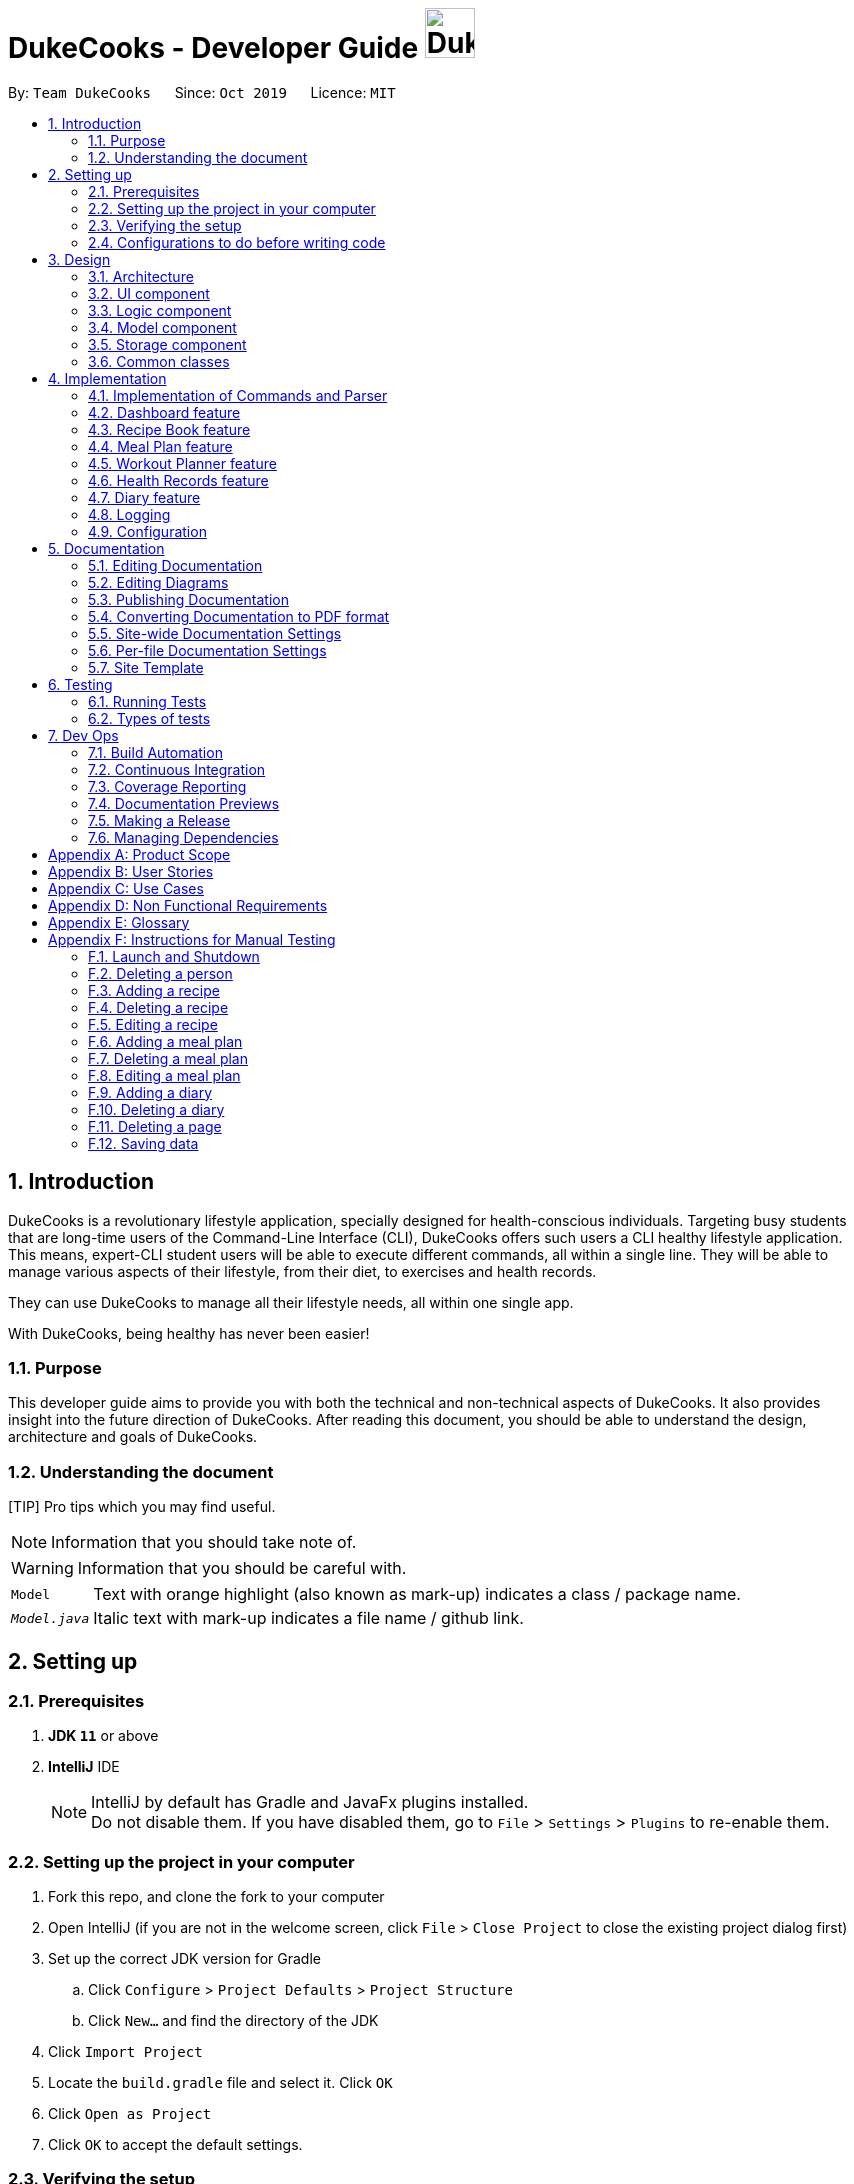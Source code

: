 = DukeCooks - Developer Guide image:DukeCooks_Logo.png[align="center", width="50"]
:site-section: DeveloperGuide
:toc:
:toc-title:
:toc-placement: preamble
:sectnums:
:imagesDir: images
:stylesDir: stylesheets
:stylesheet: asciidoctor.css
:xrefstyle: full
ifdef::env-github[]
:tip-caption: :bulb:
:note-caption: :information_source:
:warning-caption: :warning:
endif::[]
:repoURL: https://github.com/AY1920S1-CS2103T-T10-2/main/tree/master

By: `Team DukeCooks`      Since: `Oct 2019`      Licence: `MIT`

== Introduction

DukeCooks is a revolutionary lifestyle application, specially designed for health-conscious individuals. Targeting busy
students that are long-time users of the Command-Line Interface (CLI), DukeCooks offers such users a CLI healthy
lifestyle application. This means, expert-CLI student users will be able to execute different commands, all within a single line.
They will be able to manage various aspects of their lifestyle, from their diet, to exercises and health records.

They can use DukeCooks to manage all their lifestyle needs, all within one single app.

With DukeCooks, being healthy has never been easier!

=== Purpose

This developer guide aims to provide you with both the technical and non-technical aspects of DukeCooks. It also provides
insight into the future direction of DukeCooks. After reading this document, you should be able to understand the design,
architecture and goals of DukeCooks.

=== Understanding the document

[TIP] Pro tips which you may find useful.

NOTE: Information that you should take note of.

WARNING: Information that you should be careful with.

[horizontal]

`Model`:: Text with orange highlight (also known as mark-up) indicates a class / package name.

`__Model.java__`:: Italic text with mark-up indicates a file name / github link.

== Setting up

=== Prerequisites

. *JDK `11`* or above
. *IntelliJ* IDE
+
[NOTE]
IntelliJ by default has Gradle and JavaFx plugins installed. +
Do not disable them. If you have disabled them, go to `File` > `Settings` > `Plugins` to re-enable them.

=== Setting up the project in your computer

. Fork this repo, and clone the fork to your computer
. Open IntelliJ (if you are not in the welcome screen, click `File` > `Close Project` to close the existing project dialog first)
. Set up the correct JDK version for Gradle
.. Click `Configure` > `Project Defaults` > `Project Structure`
.. Click `New...` and find the directory of the JDK
. Click `Import Project`
. Locate the `build.gradle` file and select it. Click `OK`
. Click `Open as Project`
. Click `OK` to accept the default settings.

=== Verifying the setup

. Run the `dukecooks.Main` and try a few commands
. <<Testing#,Run the tests>> to ensure they all pass.

=== Configurations to do before writing code

==== Configuring the coding style

This project follows https://github.com/oss-generic/process/blob/master/docs/CodingStandards.adoc[oss-generic coding standards]. IntelliJ's default style is mostly compliant with ours but it uses a different import order from ours. To rectify,

. Go to `File` > `Settings...` (Windows/Linux), or `IntelliJ IDEA` > `Preferences...` (macOS)
. Select `Editor` > `Code Style` > `Java`
. Click on the `Imports` tab to set the order

* For `Class count to use import with '\*'` and `Names count to use static import with '*'`: Set to `999` to prevent IntelliJ from contracting the import statements
* For `Import Layout`: The order is `import static all other imports`, `import java.\*`, `import javax.*`, `import org.\*`, `import com.*`, `import all other imports`. Add a `<blank line>` between each `import`

Optionally, you can follow the <<UsingCheckstyle#, UsingCheckstyle.adoc>> document to configure Intellij to check style-compliance as you write code.

==== Updating documentation to match your fork

After forking the repo, the documentation will still have the DukeCooks branding and refer to the `AY1920S1-CS2103T-T10-2/main` repo.

If you plan to develop this fork as a separate product (i.e. instead of contributing to `AY1920S1-CS2103T-T10-2/main`), you should do the following:

. Configure the <<Documentation#Docs-SiteWideDocSettings, site-wide documentation settings>> in link:{repoURL}/build.gradle[`build.gradle`], such as the `site-name`, to suit your own project.

. Replace the URL in the attribute `repoURL` in link:{repoURL}/docs/DeveloperGuide.adoc[`DeveloperGuide.adoc`] and link:{repoURL}/docs/UserGuide.adoc[`UserGuide.adoc`] with the URL of your fork.

==== Setting up CI

Set up Travis to perform Continuous Integration (CI) for your fork. See <<UsingTravis#, UsingTravis.adoc>> to learn how to set it up.

After setting up Travis, you can optionally set up coverage reporting for your team fork (see <<UsingCoveralls#, UsingCoveralls.adoc>>).

[NOTE]
Coverage reporting could be useful for a team repository that hosts the final version but it is not that useful for your personal fork.

Optionally, you can set up AppVeyor as a second CI (see <<UsingAppVeyor#, UsingAppVeyor.adoc>>).

[NOTE]
Having both Travis and AppVeyor ensures your App works on both Unix-based platforms and Windows-based platforms (Travis is Unix-based while AppVeyor is Windows-based)

==== Getting started with coding

When you are ready to start coding, we recommend that you get some sense of the overall design by reading about <<DeveloperGuide#Design-Architecture, DukeCooks's architecture>>.

== Design

[[Design-Architecture]]
=== Architecture

.Architecture Diagram
image::ArchitectureDiagram.png[]

The *_Architecture Diagram_* given above explains the high-level design of the App. Given below is a quick overview of each component.

[TIP]
The `.puml` files used to create diagrams in this document can be found in the link:{repoURL}/docs/diagrams/[diagrams] folder.
Refer to the <<UsingPlantUml#, Using PlantUML guide>> to learn how to create and edit diagrams.

`Main` has two classes called link:{repoURL}/src/main/java/dukecooks/Main.java[`_Main_`] and link:{repoURL}/src/main/java/dukecooks/MainApp.java[`_MainApp_`]. It is responsible for,

* At app launch: Initializes the components in the correct sequence, and connects them up with each other.
* At shut down: Shuts down the components and invokes cleanup method where necessary.

<<Design-Commons,*`Commons`*>> represents a collection of classes used by multiple other components.
The following class plays an important role at the architecture level:

* `LogsCenter` : Used by many classes to write log messages to the App's log file.

The rest of the App consists of four components.

* <<Design-Ui,*`UI`*>>: The UI of the App.
* <<Design-Logic,*`Logic`*>>: The command executor.
* <<Design-Model,*`Model`*>>: Holds the data of the App in-memory.
* <<Design-Storage,*`Storage`*>>: Reads data from, and writes data to, the hard disk.

Each of the four components

* Defines its _API_ in an `interface` with the same name as the Component.
* Exposes its functionality using a `{Component Name} Manager` class.

For example, the `Logic` component (see the class diagram given below) defines it's API in the `Logic.java` interface and exposes its functionality using the `LogicManager.java` class.

.Class Diagram of the Logic Component
image::LogicClassDiagram.png[]

[discrete]
==== Interaction of architecture components

The _Sequence Diagram_ below shows how the components interact with each other for the scenario where the user issues the command `delete recipe 1`.

.Component interactions for `delete recipe 1` command
image::ArchitectureSequenceDiagram.png[]

The sections below give more details of each component.

[[Design-Ui]]
=== UI component

.Structure of the UI Component
image::UiClassDiagram.png[]

*API* : link:{repoURL}/src/main/java/dukecooks/ui/Ui.java[`_Ui.java_`]

The UI consists of a `MainWindow` that is made up of parts e.g.`CommandBox`, `ResultDisplay`, `XYZListPanel`, `StatusBarFooter` etc. All these, including the `MainWindow`, inherit from the abstract `UiPart` class.

[NOTE]
====
XYZListPanel refers to the 6 different individual components in our application.
The 6 different components are:

* Dashboard
* Recipe Book
* Meal Plan
* Exercise
* Health
* Diary
====

The `UI` component uses JavaFx UI framework. The layout of these UI parts are defined in matching `.fxml` files that are in the `src/main/resources/view` folder. For example, the layout of the link:{repoURL}/src/main/java/dukecooks/ui/MainWindow.java[`_MainWindow_`] is specified in link:{repoURL}/src/main/resources/view/MainWindow.fxml[`_MainWindow.fxml_`]

The `UI` component,

* Executes user commands using the `Logic` component.
* Listens for changes to `Model` data so that the UI can be updated with the modified data.

[[Design-Logic]]
=== Logic component

[[fig-LogicClassDiagram]]
Structure of the Logic Component

image::LogicClassDiagram.png[]

*API* :
link:{repoURL}/src/main/java/dukecooks/logic/Logic.java[`_Logic.java_`]

.  `Logic` uses the `DukeCooksParser` class to parse the user command.
.  This results in a `Command` object which is executed by the `LogicManager`.
.  The command execution can affect the `Model` (e.g. adding a recipe).
.  The result of the command execution is encapsulated as a `CommandResult` object which is passed back to the `Ui`.
.  In addition, the `CommandResult` object can also instruct the `Ui` to perform certain actions, such as displaying help to the user.

Given below is the Sequence Diagram for simplified interactions within the `Logic` component for the `execute("delete recipe 1")` API call.

.Simplified Interactions Inside the Logic Component for the `delete recipe 1` Command
image::DeleteSequenceDiagram.png[]

NOTE: The lifeline for `DeleteCommandParser` should end at the destroy marker (X) but due to a limitation of PlantUML, the lifeline reaches the end of diagram.

[[Design-Model]]
=== Model component

.Structure of the Model Component
image::ModelClassDiagram.png[]

*API* : link:{repoURL}/src/main/java/dukecooks/model/Model.java[`_Model.java_`]

The `Model`,

* stores a `UserPref` object that represents the user's preferences.
* stores the Duke Cooks data.
* exposes an unmodifiable `ObservableList<XYZ>` that can be 'observed' e.g. the UI can be bound to this list so that the UI automatically updates when the data in the list change.
* does not depend on any of the other three components.
* BlackBox refers to the model diagram of the individual components of DukeCooks as shown below

.Structure of Workout Model
image::WorkoutPlannerModelClassDiagram.png[]

[NOTE]
====
XYZ refers to the 5 different individual components in our application.
The 5 different components are:

* Dashboard
* Recipe Book
* Exercise
* Health
* Diary
====

[[Design-Storage]]
=== Storage component

.Structure of the Storage Component
image::StorageClassDiagram.png[]

*API* : link:{repoURL}/src/main/java/dukecooks/storage/Storage.java[`_Storage.java_`]

The `Storage` component,

* can save `UserPref` objects in json format and read it back.
* can save the DukeCooks data in json format and read it back.

[[Design-Commons]]
=== Common classes

Classes used by multiple components are in the `dukecooks.commons` package.

== Implementation

This section describes some noteworthy details on how certain features are implemented.

=== Implementation of Commands and Parser
All command variants (i.e `AddRecipeCommand`, `AddExerciseCommand`) extends from `AddCommand`,
instead of the abstract `Command` class.
This applies to other type of commands as well, such as `DeleteCommand` and `EditCommand`.

The diagram below shows a simplified class diagram for Commands and Parser.

.Structure of Commands and Parser
image::CommandImplementation.png[]

==== Design Considerations
[cols="20%,40%,40%""]
[width="100%"]
|===
|Aspect |Option 1 (Chosen)|Option 2

|Implementing commands and parser
|Command variants (i.e `AddRecipeCommand`, `AddExerciseCommand`) extend from `AddCommand`.

*Pros* +
Easier scalability as subsequent variants of `AddCommand` can simply extend from it.

*Cons* +
Complex implementation and increases the amount of code within repository as for each command variant added, a
corresponding variant parser needs to be added.

*Our Choice* +
This choice was chosen for DukeCooks which comprises of different components with the same variants of commands (i.e Add, Edit, Delete etc.)
This reduces the amount of switch cases within `DukeCooksParser` and makes testing more manageable.

|Command variants extend from `Command` class

*Pros* +
Relatively easier to implement.

*Cons* +
Greatly increase number of switch cases within `DukeCooksParser` and this could increase the difficulty of debugging as it becomes
harder to locate bugs. Furthermore, this implementation exposes all underlying command variants to `DukeCooksParser`.
|===

// tag::dashboard[]
=== Dashboard feature

In DukeCooks, a `Dashboard` object represents an event a user needs to attend to, a task. A `Dashboard` is made up of
a `DashboardName`, `TaskDate` and `TaskStatus`. Below is a class diagram (Figure 10) that illustrates how `Dashboard` interacts with other classes.

.Dashboard Class Diagram
[caption="Figure 10: "]
image::DashboardClassDiagram.png[width="500"]

==== Implementation
The functions add/delete/edit/find/list/done task, are found under the Dashboard. +
The Dashboard in `DukeCooks` serves as a homepage which displays a list of tasks set out
by the user. The tasks are sorted accordingly by earliest date; using a custom sorting algorithm.
Here, a task is represented by a Dashboard object.

The operations are as followed:

* `DukeCooks#add_task()` -- Adds and saves the task into `DukeCooks`.
* `DukeCooks#delete_task()` -- Removes the specified task from `DukeCooks`.
* `DukeCooks#edit_task()` -- Edits the specified with a new task name and/or date.
* `DukeCooks#done()` -- Marks a task as complete.
* `DukeCooks#find_task()` -- Finds a list of task with a given keyword.
* `DukeCooks#list_taskincomlete()` -- Lists all the incomplete tasks.
* `DukeCooks#list_taskcomlete()` -- Lists all the completed tasks.
* `DukeCooks#dashboard()` -- Directs user to the dashboard window.

These operations are exposed in the Model interface as `Model#addDashboard()`,
`Model#deleteDashboard()`, `Model#setDashboard()`, `Model#hasDashboard()` , `Model#doneDashboard` and
`Model#getDashboardRecords()`.

Given below is an example usage scenario and how the add/delete/edit/find/done/dashboard
mechanism behaves at each step.

Step 1. The user is currently at a another part of DukeCooks and wants to go to the Dashboard. The
user executes the `dashboard` command. The `dashboard` command calls `Model#getDashboardRecords()`,
which returns the `ReadOnlyDashboard` that returns the `UniqueDashboardList`, iterating over all the task and displaying it on the
homepage.

Step 2. The user executes `add task tn/bake a cake td/12/12/2019` command to add a new
task into DukeCooks. The `add` command calls `Model#addDashboard()`, causing the task to
be added into `UniqueDashboardList`. In `UniqueDashboardList`, it calls
`UniqueDashboardList#add()` which will call `UniqueDashboardList#sortDashboard()`. At this
stage, the list of task is sorted by date. After which, the `add` command also calls
`Model#saveDashboard()` to be saved the `dashboard` into the `UniqueDashboardList`.

Step 3. The user executes `delete task 3` command to delete the 3rd task in the
dashboard. The `delete` command calls `Model#deleteDashboard()` causing the specified task
to be removed from `UniqueDashboardList`. In `UniqueDashboardList`, it calls
`UniqueDashboardList#remove()` which will call `UniqueDashboardList#sortDashboard()`. At this
stage, the list of task is sorted by date. Also, it calls `Model#saveDashboard()`,
after the `delete task 3` command executes
to be saved in the `UniqueDashboardList`.

Step 4. The user executes `edit task...` command to edit a field in a task. The `edit`
command calls `Model#setDashboard()` causing the edited task to be updated in
`UniqueDashboardList`. In `UniqueDashboardList`, it calls `UniqueDashboardList#setDashboard()`
which will call `UniqueDashboardList#sortDashboard()`. At this stage, the list of task is
sorted by date. Also, it calls `Model#saveDashboard()`, after the `edit task...` command executes to be saved into the `UniqueDashboardList`

Step 5. The user executes `find task...` command to find a list of task given a keyword.
The `find` command calls `Model#hasDashboard()`, which searches through the
`UniqueDashboardList` for tasks containing the particular keyword.

Step 6. The user executes `done 1` command to mark the first task in the list as complete. The `done`
command calls `Model#doneDashboard()`, which will cause the task to be marked as complete in the
`UniqueDashboardList`. In `UniqueDashboardList`, it calls `UniqueDashboardList#done()`, which adds
the newly created `Dashboard` object and adds it into the list. After which, `UniqueDashboardList#sortDashboard()`
is called to sort the list by date and reflect the newly made changes.

The following sequence diagram (Figure 10) shows how the add operation works:

.Done task Sequence Diagram
[caption="Figure 12: "]
image::DoneTaskSequenceDiagram.png[width="600"]

==== Making Decisions

[cols="10%,50%,40%""]
[width="100%"]
|===
|*Aspect* |*Option 1 (Chosen)*|*Option 2*

|Storing a task's status
|A custom class, `TaskStatus`, is created to keep track of the task's status.

*Pros*: Additional statuses can be introduced in easily in the future. +

*Cons*: Because a `String` is used to create a `TaskStatus`, typos could be made when adding test cases. +

*Our Choice* +
This choice was chosen as it does not limit us to only having tasks marked as "COMPLETED" or "NOT COMPLETE".
Since choice 1 was used, additional status, "RECENTLY COMPLETED" could be added with ease.

|Use a boolean to check if a task is complete.

*Pros*: Easy to implement.

*Cons*: Limits expansion since a task can only be marked as "COMPLETED" or "NOT COMPLETE".

|Sorting tasks by date

|Every time the `add`, `delete`, `edit` task command is called, a `sort` is executed.

*Pros*: Easy to implement. Because `sort` is implemented regardless if the list is in-order or not,
there is lesser chance for errors.

*Cons*: Because `sort` is executed every time, this might slow down the performance.

*Our Choice* +
This choice was chosen as it reduces the chance of errors making it a safer option.

|Keep an instance of the earliest and latest date. If dates fall out of range from the two dates, sorting does not happen.

*Pros*: Faster runtime.

*Cons*: Additional lines of code needed to check if the date falls out of range. Higher chance of making mistakes during implementation.
|===
// end::dashboard[]

=== Recipe Book feature
The current implementation of Recipe Book consists of the following:

* Each `Recipe` consists of a unique `RecipeName`
* Each `Recipe` contains an Set of `Ingredient`
* Each `Recipe` consists of a unique `Calories`
* Each `Recipe` consists of a unique `Carbohydrates`
* Each `Recipe` consists of a unique `Fats`
* Each `Recipe` consists of a unique `Protein`
* Each class has their respective getter methods

The class diagram below gives an overview of the `Recipe` class.

.Recipe Class Diagram
image::RecipeClassDiagram.png[]

==== Implementation of recipe book commands

`Recipe` class supports multiple commands. It includes:

* `AddRecipeCommand` - Adds a `Recipe` into `DukeCooks`
* `DeleteRecipeCommand` - Deletes a `Recipe` from `DukeCooks`
* `EditRecipeCommand` - Edits the specified `Recipe`
* `FindRecipeCommand` - Finds all `Recipe` whose `RecipeName` contains user-specified keywords

All the above recipe commands behave similarly. The commands will be parsed in `DukeCooksParser` and based on their
types (i.e Add, Delete, Edit etc), the corresponding variant parsers will be invoked (i.e `AddRecipeCommandParser`,
`DeleteRecipeCommandParser` etc). After which, the corresponding command will be executed (i.e `AddRecipeCommand`,
`DeleteRecipeCommand` etc).

The figure below describes the execution of an `DeleteRecipeCommand`.
The input provided is `delete recipe 1`.

.DeleteRecipeCommand Sequence Diagram
image::DeleteRecipeSequenceDiagram.png[]

After a successful execution, the recipe with the specified index will be deleted from the recipe book.

The DeleteRecipeCommand will also delete the recipe from all meal plans that by filtering through all saved meal plans,
checking for the existence of the recipe it is about to delete, and replace that meal plan with a new one. This is done
using MealPlan#removeRecipe.

==== Design Considerations
[cols="20%,40%,40%""]
[width="100%"]
|===
|Aspect |Option 1 (Chosen)|Option 2

|Updating of recipe components in meal plans upon recipe modifications
| Dynamic updates upon recipe modification

*Pros* +
Allows for a better user experience, less reliance on the user to ensure that all displayed information is updated.

*Cons* +
Harder to implement, requires for checks on meal plans upon every recipe modification, reducing performance of modification operations.

*Our Choice* +
We chose to have the updating of the recipes within meal plans to be done whenever a relevant recipe operation occurs,
namely recipe deletion and edition. This provides a better user experience as the user will never need to remember that
they have to run an update every single time they modify their recipes. This is favourable as we wish for DukeCooks to
be as easy to use as possible.


| Manual updates at any point in time

*Pros* +
Simplest implementation and most novice programmers are familiar with it.

*Cons* +
Relies on user to remember they need to update the meal plans upon recipe modification. Could result in confusion on the
user's end. Also unintuitive from the user's standpoint, and makes recipe modification a hassle.
|===

=== Meal Plan feature
The current implementation of Meal Plan consists of the following:

* Each `Meal Plan` consists of a unique `MealPlanName`
* Each `Meal Plan` contains 7 Lists of `RecipeName`
* Each class has their respective getter methods

The class diagram below gives an overview of the `Meal Plan` class.

.Meal Plan Class Diagram
image::MealPlanClassDiagram.png[]

==== Implementation of meal plan commands

`MealPlan` class supports multiple commands. It includes:

* `AddMealPlanCommand` - Adds a `MealPlan` into `DukeCooks`
* `DeleteMealPlanCommand` - Deletes a `MealPlan` from `DukeCooks`
* `EditMealPlanCommand` - Edits the specified `MealPlan`
* `FindMealPlanCommand` - Finds all `MealPlan` whose `MealPlanName` contains user-specified keywords
* `FindMealPlanWithCommand` Finds all `MealPlan` whose days contain user-specified `RecipeName`.

All the above meal plan commands behave similarly. The commands will be parsed in `DukeCooksParser` and based on their
types (i.e Add, Delete, Edit etc), the corresponding variant parsers will be invoked (i.e `AddMealPlanCommandParser`,
`DeleteMealPlanCommandParser` etc). After which, the corresponding command will be executed (i.e `AddMealPlanCommand`,
`DeleteMealPlanCommand` etc).

The figure below describes the execution of an `DeleteMealPlanCommand`.
The input provided is `delete mealplan 1`.

.DeleteRecipeCommand Sequence Diagram
image::DeleteMealPlanSequenceDiagram.png[]

After a successful execution, the meal plan with the specified index will be deleted from the meal plan book.

==== Design Considerations
[cols="20%,40%,40%""]
[width="100%"]
|===
|Aspect |Option 1 (Chosen)|Option 2

|Amount of recipe information to be saved in a meal plan
| Saving only the recipe name

*Pros* +
Less memory required to save meal plan as it only keeps track of recipe names. Easier to maintain dynamic updates upon recipe
modification.

*Cons* +
Requires that meal plans make a query to obtain the rest of a recipe's information using that recipe's name whenever the user
views that meal plan.

*Our Choice* +
We decided to only capture recipe name information within the meal plan, as we concluded that the meal plan need not know
of a recipe's nutritional value, difficulty, preparation time, or image location until the meal plan is viewed by the user.
This allows for smaller storage of meal plans as each meal plan does not need to hold that much information about the recipes
that it contains. Only when the meal plan is viewed will it use the recipe name data it has to query for the rest of that
recipe's information. Additionally, only storing the recipe name makes the implementation of dynamic updating between meal
plans and recipes much easier.


| Saving the entire recipe

*Pros* +
Easier to implement view command as the meal plan does not need to query for the recipe's other information whenever it needs to.

*Cons* +
Requires more memory to save each meal plan as recipe ingredients can be very extensive. Also requires more checks to be done
upon recipe modification to allow for dynamic updates, which is harder to implement.
|===

=== Workout Planner feature

The workout feature allows users to create their own custom workouts with `add Workout` command and adding their own
custom exercises to it with `push exercise`. With these custom workouts, they can then choose to run them through
`run workout` and monitor their progress and workout history with `view workout`.

==== Implementation

{nbsp} +
*Workout Management*

Every workout comprises of the following information:

* `WorkoutName` representing the name of the workout
* `Average Intensity` representing the average demands of the exercises in the workout
* A set of `MuscleType` which represents all the muscles trained by the workout
* An ArrayList of `ExerciseName` of exercises that would be carried out in the workout
* `WorkoutHistory` containing information on all the previous runs of the workout as well as some statistics

The Workout Class also contains the function `updateHistory(WorkoutRun run)` which adds the `WorkoutRun` into the
WorkoutHistory and updates all the relevant fields accordingly, returning a new Workout instance with updated `WorkoutHistory`.
The class also utilises `pushExercise(Exercise exercise, Set<ExerciseDetail> details)` function to add new `Exercise` and
return a new Workout with update fields. There is also an option to push an exercise without the details with the overloaded
method which instead opts to use the pre-built Set of `ExerciseDetails` in the `Exercise` itself.

The Workout Class is represented by the class diagram below.

.Workout Class Diagram
image::WorkoutClassDiagram.png[]

The Workout Class is managed by the following commands:

* `AddWorkoutCommand` - Adds a new empty `Workout` into `WorkoutPlanner`
* `DeleteWorkoutCommand` - Deletes a `Workout` specified by an `Index` from `WorkoutPlanner`
* `PushExerciseCommand` - Pushes an `Exercise` specified by an `Index` into an existing `Workout`


{nbsp} +
*Exercise Management*

In order to run a `Workout`, users will have to add `Exercises` into the `Workout` as an empty workout cannot be ran.
Users can use existing exercises or create their own custom exercises. Every exercise contains the following information:

* `ExerciseName` representing the name of the exercise
* `MusclesTrained` comprising of the primary `MuscleType` as well as an ArrayList of secondary `MuscleType` trained
* `Intensity` or how demanding the exercise is
* A set of `ExerciseDetails` which are optional additional information of the exercise such as `ExerciseWeight`,
`Distance`, `Sets` and `Repetitions`
* `ExerciseHistory` containing information on all the previous `ExerciseRun` of the exercise

Like `Workout`, `Exercise` also has the method `updateHistory` which returns an updated Exercise with a new
`ExerciseRun` accounted for.

The Exercise class is represented by the following class diagram below.

.Exercise Class Diagram
image::ExerciseClassDiagram.png[]

The `Exercise` class is managed by the following commands :

* `AddExerciseCommand` - Adds a new `Exercise` into `WorkoutPlanner`
* `ClearExerciseCommand` - Clears all the `Exercise` objects in `WorkoutPlanner`
* `DeleteExerciseCommand` - Deletes an `Exercise` specified by an `Index` from `WorkoutPlanner`
* `EditExerciseCommand` - Edits the specified `Exercise` with newly specified information
* `FindExerciseByIntensityCommand` - Lists all `Exercise` objects with the `Intensity` specified
* `FindExerciseByMuscleCommand` - Lists all `Exercise` objects which trains the `MuscleType` specified
* 'FindExerciseCommand' - Lists all `Exercise` objects with `ExerciseName` that contains the string specified
* 'ListExercise' - Lists all 'Exercise' objects in `WorkoutPlanner`

All the exercise and workout commands above are parsed in `DukeCooksParser`, invoking the respective Command Parsers
(Add, Delete, Edit etc.). The `Exercise`/`Workout` variant of the parser will then be instantiated
(i.e `AddExerciseCommandParser`,`DeleteWorkoutCommandParser` etc) to create the actual command objects
(i.e AddExerciseCommand, DeleteWorkoutCommand etc). These Command Objects will then execute the necessary steps
to fulfill their functionality.

{nbsp} +
*Running of Workouts*

The core functionality of the WorkoutPlanner is to run a `Workout` and have it automatically tracking your progress
by making records in its history. This is done through the `Run Workout Command`. The following sequence diagrams show
what happens when the command is invoked.

.Sequence Diagram of RunWorkoutCommand
image::RunWorkoutSequenceDiagram.png[]

As seen in the diagram above, when the command is invoked, the `RunWorkoutParser` is initialised to parse the argument String
to initialise `RunWorkoutCommand`. The Command object will then run its execute method, which calls upon get method of
UniqueWorkoutList to obtain the target `Workout`. The target workout and message will then be passed back to the Ui through
the CommandResult object. The Ui will then boot a new `RunWorkoutWindow` with the targeted workout.

.Activity Diagram of RunWorkoutWindow
image::RunWorkoutActivityDiagram.png[]

The user will then run each set of each exercise until the workout is complete. The full loop is demonstrated in the
activity diagram in Figure 17.

.Sequence Diagram of UpdateWorkoutCommand
image::RunWorkoutSequenceDiagram1.png[]

Upon completion of the workout, the Ui will immediately generate a new `UpdateWorkoutCommand` containing the `Workout`
that has been ran and a newly instantiated `WorkoutRun` with the details of the run. `UpdateWorkoutCommand` will then
be executed and the following will occur:

. New Workout will be generated. +
Using Workout's `updateHistory` method, a new updated `Workout` will be created.
. The outdated Workout will be replaced by the new Workout. +
Using `UniqueWorkoutList` 's `setWorkout` method, the old workout will be removed and the updated one will be placed in
its stead
. CommandResult is generated and passed back to Ui. +
A new CommandResult will be returned containing a congratulatory message to the Ui signalling the successful completion
of the workout.

*Design Considerations*

[cols="10%,50%,40%""]
[width="100%"]
|===
|Aspect |Option 1 (Chosen)|Option 2

|Storing an Exercise/Workout's intensity
|Intensity was stored as an Enumeration instead of a class

- Pros: Intensity can be limited only a specific amount of values +

- Cons: Intensity will only be an estimate instead of a specific value given the value limits +

This option was chosen in the end to simplify the classification of exercise so that users can more easily filter by
intensity. Furthermore, this allows for more Ui diversification by having different images for each intensity.

|Setting Intensity as a Class

- Pros: Easy to implement.

- Cons: Makes filtering by intensity a more tedious affair for both developers and users.

|Storing MuscleTypes

|Have MuscleType be a class on its own

- Pros: Muscles are referred to by various names and allowing the user to set their own muscle names allow for more
familiarity

- Cons: MuscleType class will require stricter validation to ensure that users do not mess up the programme with unintended
inputs.

This option was chosen to allow for greater flexibility of naming for the muscle types but at the same time still limited
to prevent the users from going wild.

|Store MuscleType as an enumeration

- Pros: There are limited muscles in the body, allowing for a proper limit +

- Cons: Muscles may have multiple names that are not accounted for by the enum.

|Storage of Exercises in Workout
|Workouts only store a list of ExerciseName and not the full exercise

- Pros: Exercises only have to be edited once upon execution of edit command - more cost effective. It also avoids
unnecessarily large storage files. +

- Cons: Each time an exercise of workout has to be referenced, the entire storage of exercise has to be scoured

In the end we decided to choose this option as we foresee that the edit command will be utilised more often than calling
an exercise from a workout. Furthermore, to improve timing, we kept a sorted storage for exercise to allow for the quicker
binary search.

| Workouts store whole Exercises

- Pros : Exercises can be extracted quickly
- Cons : Huge storage space is required. Also complicates editing of exercises.
|===

=== Health Records feature
The Health Records feature handles the following:

* Keeping track of the health data recorded by the user
* Present the data with visual representation of a trend graph that shows the health progress of the user

*Proposed Implementation*

The commands that are callable by the user are as followed:

.  `view health` - view the specific type of health records
.  `add health` - adds a new record respective to the type of health records
.  `edit health` - edits a existing health record
.  `delete health` - deletes a existing health record

The class diagram below illustrates the structure of a Health Record class.

.HealthRecords Class Diagram
image::HealthRecordsClassDiagram.png[]

Each Health Record object consist of a Type, Timestamp and Value. The current implementation stores 6 key areas:

1. Weight
2. Height
3. Calories
4. Glucose
5. Blood Pressure
6. Menstrual Cycle (for Females)

[NOTE]
The types available are stored in a list named `TYPE_UTIL`. This means that the validity check of `Type` Object will be checked against `TYPE_UTIL` list. If type does not exist, the record will fail to construct.

In future implementations (possibly in v2.0), the `TYPE_UTIL` list will accommodate more record types defined by the user. This means that there will not be a restriction imposed in health types that can be recorded. User can create a new health type to start health tracking (eg. Sodium level).

==== `add health` Command
`add health t/[type] [inputs]` is parsed in the `addHealthCommandParser`. The inputs will first be initialised to its respective objects with underlying validation checks (eg. `Type` object will call for `isValidType()` method to check against `TYPE_UTIL` List). A `Record` object will then be created with the three valid object components.

The sequence diagram below illustrates a sample run of program where `add health` command has been successfully parsed.

.Sequence Diagram for `add health` command
image::AddHealthSequenceDiagram.png[]


==== Design Considerations

*Aspect: Data structure on how the different health types are stored*

*Alternative 1 (Current Choice)*

Maintain a Map to validate type of health record

A `HashMap` is used to store the different health types and its respective metric unit (eg. Weight, kg). When a health related command is called, the `TYPE_UTIL` will be accessed and checked against to determine if command is valid.

* Pros: Greater flexibility in the implementation and usage of `TYPE_UTIL` Map. Allow possible extension of having more user defined health types.
* Cons: Difficult to keep track of each health type and lack of clarity.


*Alternative 2*

Introduce each health type as a Class on its own

* Pros: Clearer distinction and declaration of each health type
* Cons: Limited to a specific number of health types. User cannot introduce their own health type for record tracking. Requires diligence on developer’s end to introduce new classes for more variations.


// tag::diary[]
[[DiaryTag]]
=== Diary feature
==== Implementation
The current implementation of Diary consists of the following:

* Each `Diary` consists of a unique `DiaryName`
* Each `Diary` contains an array list of `Page`
* Each `Page` is identified by a unique `Title`, `PageType`, `Page Description` and `Page Image`
* Each class has their respective getter methods

The class diagram below gives an overview of the `Diary` class.

.Diary Class Diagram
image::DiaryClassDiagram.png[]

==== Implementation of diary commands

`Diary` class supports multiple commands. It includes:

* `AddDiaryCommand` - Adds a `Diary` into DukeCooks
* `DeleteDiaryCommand` - Deletes a `Diary` from DukeCooks
* `EditDiaryCommand` - Edits the specified `Diary` with a new `DiaryName`
* `ViewDiaryCommand` - Views the specified `Diary` using the provided index
* `FindDiaryCommand` - Finds the specified `Diary` using the provided keyword
* `ListDiaryCommand` - Lists all available diaries to user
* `AddPageCommand` - Adds a new `Page` to the specified `Diary`
* `DeletePageCommand` - Deletes the `Page` in the specified `Diary`
* `EditPageCommand` - Edits various fields of the specified `Page`

All the above commands behave similarly. The commands will be parsed in `DukeCooksParser` first and based on their
types (i.e Add, Delete, Edit etc), the corresponding variant parsers will be invoked (i.e `AddDiaryCommandParser`,
`DeleteDiaryCommandParser` etc). After which, the corresponding command will be executed (i.e `AddDiaryCommand`,
`DeleteDiaryCommand` etc).

The figure below describes the execution of an `DeleteDiaryCommand`.

.Sequence Diagram of DeleteDiaryCommand
image::DeleteDiarySequenceDiagram.png[]

{nbsp} +
After a successful execution, the specified diary will be removed.

==== Implementation of Images

All images used in DukeCooks are copied into an internal data folder and all subsequent loading of images is done from
within this internal folder. The following activity diagram explains how an image is created in DukeCooks:

.Activity diagram of adding images
image::ImageActivityDiagram.png[]

==== Design Considerations
[cols="20%,40%,40%""]
[width="100%"]
|===
|Aspect |Option 1 (Chosen)|Option 2

|Data structures used to store `Page`
| `Page` objects are stored using an ArrayList

*Pros* +
Simplest implementation and most novice programmers are familiar with it.

*Cons* +
List operations tend to run slower as compared to other data structures such as sets.

*Our Choice* +
This choice was chosen as we require the `Page` objects to be ordered, which is a functionality only provided in lists.
In addition, the ordered `Page` objects greatly simplify the implementation of other commands such as `DeletePageCommand`
as an page index can simply be provided to execute the command.


| `Page` objects are stored using Sets

*Pros* +
Faster runtime.

*Cons* +
Sets do not provide an order to the `Page` objects.

| Loading of images

| Defensively copies images into our internal data folder and all subsequent loading of images is done from this folder.

*Pros* +
Less prone to user errors when loading images (i.e Deleted image in local directory)

*Cons* +
 Increased memory usage as each image needs to be saved internally

*Our Choice* +
This choice was chosen as it is less-prone to user errors and is safer.

| Load images directly from user's directory

*Pros* +
Easy to implement.

*Cons* +
 May lead to unexpected errors when loading images (i.e when user deletes the image from directory)
|===

// end::diary[]

=== Logging

We are using `java.util.logging` package for logging. The `LogsCenter` class is used to manage the logging levels and logging destinations.

* The logging level can be controlled using the `logLevel` setting in the configuration file (See <<Implementation-Configuration>>)
* The `Logger` for a class can be obtained using `LogsCenter.getLogger(Class)` which will log messages according to the specified logging level
* Currently log messages are output through: `Console` and to a `.log` file.

*Logging Levels*

* `SEVERE` : Critical problem detected which may possibly cause the termination of the application
* `WARNING` : Can continue, but with caution
* `INFO` : Information showing the noteworthy actions by the App
* `FINE` : Details that is not usually noteworthy but may be useful in debugging e.g. print the actual list instead of just its size

[[Implementation-Configuration]]
=== Configuration

Certain properties of the application can be controlled (e.g user prefs file location, logging level) through the configuration file (default: `config.json`).

== Documentation

We use asciidoc for writing documentation.

[NOTE]
We chose asciidoc over Markdown because asciidoc provides greater flexibility in formatting.

=== Editing Documentation

You may refer to <<UsingGradle#rendering-asciidoc-files, UsingGradle.adoc>> and learn how to render `.adoc` files locally to preview the end result of your edits.
Alternatively, you can download the AsciiDoc plugin for IntelliJ, which allows you to preview the changes you have made to your `.adoc` files in real-time.

=== Editing Diagrams

You may refer to <<UsingPlantUml#, UsingPlantUml.adoc>> and learn how to create and update UML diagrams in the Developer Guide.

=== Publishing Documentation

You may refer to <<UsingTravis#deploying-github-pages, UsingTravis.adoc>> and learn how to deploy GitHub Pages using Travis.

=== Converting Documentation to PDF format

We use https://www.google.com/chrome/browser/desktop/[Google Chrome] for converting documentation to PDF format, as Chrome's PDF engine preserves hyperlinks used in webpages.

Here are the steps to convert the project documentation files to PDF format.

.  Follow the instructions in <<UsingGradle#rendering-asciidoc-files, UsingGradle.adoc>> to convert the AsciiDoc files in the `docs/` directory to HTML format.
.  Go to your generated HTML files in the `build/docs` folder, right click on them and select `Open with` -> `Google Chrome`.
.  Within Chrome, click on the `Print` option in Chrome's menu.
.  Set the destination to `Save as PDF`, then click `Save` to save a copy of the file in PDF format. For best results, use the settings indicated in the screenshot below.

.Saving documentation as PDF files in Chrome
image::chrome_save_as_pdf.png[width="300"]

[[Docs-SiteWideDocSettings]]
=== Site-wide Documentation Settings

The link:{repoURL}/build.gradle[`_build.gradle_`] file specifies some project-specific https://asciidoctor.org/docs/user-manual/#attributes[asciidoc attributes] which affects how all documentation files within this project are rendered.

[TIP]
Attributes left unset in the `build.gradle` file will use their *default value*, if any.

[cols="1,2a,1", options="header"]
.List of site-wide attributes
|===
|Attribute name |Description |Default value

|`site-name`
|The name of the website.
If set, the name will be displayed near the top of the page.
|_not set_

|`site-githuburl`
|URL to the site's repository on https://github.com[GitHub].
Setting this will add a "View on GitHub" link in the navigation bar.
|_not set_
|===

[[Docs-PerFileDocSettings]]
=== Per-file Documentation Settings

Each `.adoc` file may also specify some file-specific https://asciidoctor.org/docs/user-manual/#attributes[asciidoc attributes] which affects how the file is rendered.

Asciidoctor's https://asciidoctor.org/docs/user-manual/#builtin-attributes[built-in attributes] may be specified and used as well.

[TIP]
Attributes left unset in `.adoc` files will use their *default value*, if any.

[cols="1,2a,1", options="header"]
.List of per-file attributes, excluding Asciidoctor's built-in attributes
|===
|Attribute exerciseName |Description |Default value

|`site-section`
|Site section that the document belongs to.
This will cause the associated item in the navigation bar to be highlighted.
One of: `UserGuide`, `DeveloperGuide`, ``LearningOutcomes``{asterisk}, `AboutUs`, `ContactUs`

_{asterisk} Official SE-EDU projects only_
|_not set_

|`no-site-header`
|Set this attribute to remove the site navigation bar.
|_not set_

|===

=== Site Template

The files in link:{repoURL}/docs/stylesheets[`docs/stylesheets`] are the https://developer.mozilla.org/en-US/docs/Web/CSS[CSS stylesheets] of the site.
You can modify them to change some properties of the site's design.

The files in link:{repoURL}/docs/templates[`docs/templates`] controls the rendering of `.adoc` files into HTML5.
These template files are written in a mixture of https://www.ruby-lang.org[Ruby] and http://slim-lang.com[Slim].

[WARNING]
====
Modifying the template files in link:{repoURL}/docs/templates[`docs/templates`] requires some knowledge and experience with Ruby and Asciidoctor's API.
You should only modify them if you need greater control over the site's layout than what stylesheets can provide.
====

== Testing

=== Running Tests

There are two ways to run tests.

*Method 1: Using IntelliJ JUnit test runner*

* To run all tests, right-click on the `src/test/java` folder and choose `Run 'All Tests'`
* To run a subset of tests, you can right-click on a test package, test class, or a test and choose `Run 'ABC'`

*Method 2: Using Gradle*

* Open a console and run the command `gradlew clean test` (Mac/Linux: `./gradlew clean test`)

[NOTE]
You may refer to <<UsingGradle#, UsingGradle.adoc>> for more information on how to run tests using Gradle.

=== Types of tests

We have three types of tests:

.  _Unit tests_ targeting the lowest level methods/classes. +
e.g. `dukecooks.StringUtilTest`
.  _Integration tests_ that are checking the integration of multiple code units (those code units are assumed to be working). +
e.g. `dukecooks.storage.StorageManagerTest`
.  Hybrids of unit and integration tests. These test are checking multiple code units as well as how the are connected together. +
e.g. `dukecooks.LogicManagerTest`

== Dev Ops

=== Build Automation

You may refer to <<UsingGradle#, UsingGradle.adoc>> and learn how to use Gradle for build automation.

=== Continuous Integration

We use https://travis-ci.org/[Travis CI] and https://www.appveyor.com/[AppVeyor] to perform _Continuous Integration_ on our projects. Refer to <<UsingTravis#, UsingTravis.adoc>> and <<UsingAppVeyor#, UsingAppVeyor.adoc>> for more details.

=== Coverage Reporting

We use https://coveralls.io/[Coveralls] to track the code coverage of our projects. Refer to <<UsingCoveralls#, UsingCoveralls.adoc>> for more details.

=== Documentation Previews

When a pull request make changes to asciidoc files, you can use https://www.netlify.com/[Netlify] to see a preview of how the HTML version of those asciidoc files will look like when the pull request is merged. Refer to <<UsingNetlify#, UsingNetlify.adoc>> for more details.

=== Making a Release

Here are the steps to create a new release.

.  Update the version number in link:{repoURL}/src/main/java/seedu/address/MainApp.java[`_MainApp.java_`].
.  Generate a JAR file <<UsingGradle#creating-the-jar-file, using Gradle>>.
.  Tag the repo with the version number. e.g. `v0.1`
.  https://help.github.com/articles/creating-releases/[Create a new release using GitHub] and upload the JAR file you created.

=== Managing Dependencies

A project often depends on third-party libraries. For example, DukeCooks depends on the https://github.com/FasterXML/jackson[Jackson library] for JSON parsing. Managing these _dependencies_ can be automated using Gradle. For example, Gradle can download the dependencies automatically, which is better than these alternatives:

. Include third-party libraries in the repository (This bloats the repository size)
. Require developers to download third-party libraries manually (Requires extra work from developers)


[appendix]
== Product Scope

*Target user profile*:

* health conscious individuals
* prefers to have a complete health monitoring all in one app
* prefer desktop apps over other types
* can type fast
* prefers typing over mouse input
* is reasonably comfortable using CLI apps

*Value proposition*: +
DukeCooks monitors all aspects of the user's lifestyle in one single application. This provides the user with the added
benefit of having to only manage a single application, instead of managing different applications. This is particularly
useful for busy individuals who do not have time to manage different applications.

[appendix]
== User Stories

Priorities: High (must have) - `* * \*`, Medium (nice to have) - `* \*`, Low (unlikely to have) - `*`

[width="59%",cols="22%,<23%,<25%,<30%",options="header",]
|=======================================================================
|Priority |As a ... |I want to ... |So that I can...
|`* * *` |Home Cook |store all my recipes |easily list out all the ingredients I have to buy for a weekly meal plan

|`* * *` |Unorganised student|sort my task list by date |see which task to prioritise

|`* * *` |Unmotivated student |receive motivational messages upon completing tasks| gain motivation

|`* * *` |Health conscious person |track my health progress |manage my diet

|`* * *` |Fitness enthusiast |track my exercises |keep a history of my fitness progress

|`* * *` |Food Blogger |consolidate my food and exercise plan |share them with other interested individuals

|`* *` |Foodie |find new places to eat |try out new places and share the experience with others

|`*` |Fun Seeker |keep track of my health in a game like way |have fun and be healthy at the same time
|=======================================================================


[appendix]
== Use Cases

The following is a Use Case diagram for the Dashboard.

.Dashboard Use Case Diagram
[caption="Figure 11: "]
image::DashboardUseCase.png[width="200"]

(For all use cases below, the *System* is `DukeCooks` and the *Actor* is the `user`, unless specified otherwise)

[discrete]
=== Use case: UC01 - Mark as complete

A use case for marking a task as complete.
....
Software System: DukeCooks
UseCase: UC01 - Mark as complete
Actors: User
MSS:
1. User completes a task and wants to marked it as complete.
2. User selects a task according to it's index number to mark as
complete.
3. User enters the command `done task` followed by the index
number in the command box.
4. DukeCooks finds the inputted index number and corresponding
task and marks it as complete.
5. DukeCooks updates the Dashboard to reflect the changes made.
6. DukeCooks returns a message: Task is marked as complete, for
the user.

Extensions:
1a. User is not currently at the Dashboard.
    1a1. User enters `goto dashboard`.
    1a2. DukeCooks displays the Dashboard to the user.
Use case resumes from step 2.

3a. DukeCooks detects an error in the entered data.
    3a1. DukeCooks displays an error message.
    3a2. User enters new data.

Steps 3a1. and 3a2. are repeated until the data entered are correct.
Use case resumes from step 4.
....

[discrete]
=== Use case: UC02 - Adding recipes

*MSS*

1.  User requests to list recipes
2.  DukeCooks shows a list of recipes
3.  User requests to add a recipe to the list
4.  DukeCooks adds the recipe to the list
+
Use case ends.

*Extensions*

[none]
* 2a. The list is empty.
+
Use case ends.

* 3a. The given index is invalid.
+
[none]
** 3a1. DukeCooks shows an error message.
+
Use case resumes at step 2.

[discrete]

=== Use case: UC03 - Adding Calorie Intake

*MSS*

1.  User requests to add calorie intake for the day
2.  DukeCooks shows a list of Nutrition (Breakdown)
3.  User requests to add certain nutrition value fields
4.  DukeCooks updates Health Records
+
Use case ends.

*Extensions*

[none]
* 2a. The Nutrition list is empty (User did not give any nutrition inputs).
+
[none]
** 2a1. DukeCooks updates calorie count in Health Records (omit nutritional information).
+
Use case ends.

* 3a. The given index is invalid.
+
[none]
** 3a1. DukeCooks shows an error message.
+
Use case resumes at step 2.

[discrete]
=== Use case: UC04 - Creating Workouts

*MSS*

1.  User requests to list <<exercise>>
2.  DukeCooks shows a list of <<exercise>>
3.  User requests to add an exercise into their <<workout>>
4.  DukeCooks adds the exercise into the <<workout>>
+
Use case ends.

*Extensions*

[none]
* 2a. The exercise list is empty
+
[none]
** 2a1. DukeCooks updates the list with pre-made exercises.
+
Use case resumes at step 2.

* 3a. The given index is invalid.
+
[none]
** 3a1. DukeCooks shows an error message.
+
Use case resumes at step 2.

[discrete]
=== Use case: UC05 Adding a new diary

*MSS*

1.  User requests to add a new diary
2.  A new diary is added with the specified name

+
Use case ends.

*Extensions*

[none]
* 1a. Diary name already exists.
+
[none]
** 1a1. DukeCooks displays an error message.
+
Use case ends.

[appendix]
== Non Functional Requirements

.  DukeCooks should work on any <<mainstream-os,mainstream OS>> as long as it has Java `11` or above installed.
.  DukeCooks should be able to hold up to 1000 recipes without a significant reduction in performance for typical usage.
.  A user with above average typing speed for regular English text (i.e. not code, not system admin commands) should be able to accomplish most of the tasks faster using commands than using the mouse.
.  DukeCooks should be able to run with or without internet connection.
.  DukeCooks should not require the user to do any installation.

[appendix]
== Glossary

[[mainstream-os]] Mainstream OS::
Windows, Linux, Unix, OS-X

[[workout]] Workout::
A list of <<exercise>> planned to be done in one session.

[[exercise]] Exercise::
An activity that works a specific or multiple muscles, usually a repetition of an action.

[appendix]
== Instructions for Manual Testing

Given below are instructions to test the app manually.

[NOTE]
These instructions only provide a starting point for testers to work on; testers are expected to do more _exploratory_ testing.

=== Launch and Shutdown

. Initial launch

.. Download the jar file and copy into an empty folder
.. Double-click the jar file +
   Expected: Shows the GUI with a set of sample data. The window size will be automatically set to full-screen.

=== Deleting a person

. Deleting a person while all userprofile are listed

.. Prerequisites: List all userprofile using the `list` command. Multiple userprofile in the list.
.. Test case: `delete 1` +
   Expected: First contact is deleted from the list. Details of the deleted contact shown in the status message. Timestamp in the status bar is updated.
.. Test case: `delete 0` +
   Expected: No person is deleted. Error details shown in the status message. Status bar remains the same.
.. Other incorrect delete commands to try: `delete`, `delete x` (where x is larger than the list size) +
   Expected: Similar to previous.

=== Adding a recipe

. Adding a recipe while all recipes are listed

.. Prerequisites: List all recipes using the `list` command. Multiple recipes should be shown in the list. Ensure no
recipe in the Recipe Book is named "Chicken Rice".
.. Test case: `add recipe n/Chicken Rice i/Chicken i/Rice cal/666 carb/55 fats/44 prot/30` +
   Expected: A new recipe named "Chicken Rice" is added to the Recipe Book. Details of the added recipe are shown in the result display,
notably the name and the ingredients of the added recipe.
.. Test case: `add recipe n/Chicken Rice i/Chicken i/Rice cal/666 carb/55 fats/44 prot/30` (A repeat of the previous test case) +
   Expected: No recipe is added. Error message is shown in the result display. Status bar remains the same.
.. Other incorrect add commands to try: `add recipe`, `add recipe n/<name>` (where <name> is the only specified parameter) +
Expected: Similar error messages to previous.

=== Deleting a recipe

. Deleting a recipe while all recipes are listed

.. Prerequisites: List all recipes using the `list` command. Multiple recipes should be shown in the list.
.. Test case: `delete recipe 1` +
   Expected: First recipe is deleted from the list. Details of the deleted recipe are shown in the result display.
Any meal plan containing the first recipe should also have the recipe removed from the meal plan.
.. Test case: `delete recipe 0` +
   Expected: No recipe is deleted. Error message is shown in the result display. Status bar remains the same.
.. Other incorrect delete commands to try: `delete recipe`, `delete recipe x` (where x is larger than the list size) +
   Expected: Similar error messages to previous.

=== Editing a recipe

. Editing a recipe while all recipes are listed

.. Prerequisites: List all recipes using the `list` command. Multiple recipes should be shown in the list. Ensure no
recipe in the Recipe Book is named "Chicken Rice".
.. Test case: `edit recipe 1 n/Chicken Rice` +
   Expected: First recipe from the list is edited. Details of the edited recipe are shown in the result display, notably the
name and ingredients of the edited recipe. Any meal plan containing the first recipe should also have the recipe removed
from the meal plan.
.. Test case: `edit recipe 0` +
   Expected: No recipe is edited. Error message is shown in the result display. Status bar remains the same.
.. Other incorrect edit commands to try: `edit recipe`, `edit recipe x` (where x is larger than the list size) +
   Expected: Similar error messages to previous.

=== Adding a meal plan

. Adding a meal plan while all meal plans are listed

.. Prerequisites: List all meal plans using the `list` command. Multiple meal plans should be shown in the list. Ensure no
meal plan in the Meal Plan Book is named "Vegetarian Plan".
.. Test case: `add mealplan n/Vegetarian Plan` +
   Expected: A new meal plan named "Vegetarian Plan" is added to the Meal Plan Book. Details of the added meal plan are shown in the result display,
notably the name and the recipes of the added meal plan.
.. Test case: `add mealplan n/Vegetarian Plan` (A repeat of the previous test case) +
   Expected: No meal plan is added. Error message is shown in the result display. Status bar remains the same.
.. Other incorrect add commands to try: `add mealplan`, `add mealplan n/<name>` (where <name> is non-alphanumeric, or longer than 40 characters) +
Expected: Similar error messages to previous.

=== Deleting a meal plan

. Deleting a meal plan while all meal plans are listed

.. Prerequisites: List all meal plans using the `list` command. Multiple meal plans should be shown in the list.
.. Test case: `delete mealplan 1` +
   Expected: First meal plan is deleted from the list. Details of the deleted meal plan are shown in the result display.
.. Test case: `delete mealplan 0` +
   Expected: No meal plan is deleted. Error message is shown in the result display. Status bar remains the same.
.. Other incorrect delete commands to try: `delete mealplan`, `delete mealplan x` (where x is larger than the list size) +
   Expected: Similar error messages to previous.

=== Editing a meal plan

. Editing a meal plan while all meal plans are listed

.. Prerequisites: List all meal plans using the `list` command. Multiple meal plans should be shown in the list. Ensure no
meal plan in the Meal Plan Book is named "Vegetarian Plan".
.. Test case: `edit mealplan 1 n/Vegetarian Plan` +
   Expected: First meal plan from the list is edited. Details of the edited meal plan are shown in the result display, notably the
name and recipes of the edited meal plan.
.. Test case: `edit mealplan 0` +
   Expected: No meal plan is edited. Error message is shown in the result display. Status bar remains the same.
.. Other incorrect edit commands to try: `edit mealplan`, `edit mealplan x` (where x is larger than the list size) +
   Expected: Similar error messages to previous.

=== Adding a diary

. Adding a diary while all diaries are listed

.. Prerequisites: List all diaries using the `list` command. Multiple diaries are in the list.
.. Test case: `add diary n/ Yummy Food` +
   Expected: A new diary named "Yummy Food" is added to the list. Details of the added diary is shown in the result display.
.. Test case: `add diary n/ Yummy Food` (A repeat of the previous test case) +
   Expected: No diary is added. Error message is shown in the result display. Status bar remains the same.
.. Other incorrect delete commands to try: `add diary`, `add diary n/ <name>` (where <name> already exists in the diary list) +
Expected: Similar error messages to previous.

=== Deleting a diary

. Deleting a diary while all diaries are listed

.. Prerequisites: List all diaries using the `list` command. Multiple diaries are in the list.
.. Test case: `delete diary 1` +
   Expected: First diary is deleted from the list. Details of the deleted diary is shown in the result display.
.. Test case: `delete diary 0` +
   Expected: No diary is deleted. Error message is shown in the result display. Status bar remains the same.
.. Other incorrect delete commands to try: `delete diary`, `delete diary x` (where x is larger than the list size) +
   Expected: Similar error messages to previous.

=== Deleting a page

. Deleting a page from a specified diary

.. Prerequisites: List all diaries using the `list` command. "Yummy Food" exists in the diary list and has at least one page.
.. Test case: `delete page 1 n/ Yummy Food` +
   Expected: Page 1 of the diary named "Yummy Food" will be deleted. Details of the deleted page is shown in the result display.
.. Test case: `delete page 0 n/ Yummy Food` +
   Expected: No page is deleted. Error message is shown in the result display. Status bar remains the same.
.. Other incorrect delete commands to try: `delete page`, `delete page 1 n/ <name>` (where <name> does not exists in the diary list) +
Expected: Similar error messages to previous.


=== Saving data

. Dealing with missing/corrupted data files

.. Identify the file that is causing the error. +
It should be one of the following:
- `.\data\dashboard.json`
- `.\data\diary.json`
- `.\data\exercises.json`
- `.\data\healthrecords.json`
- `.\data\mealplans.json`
- `.\data\recipes.json`
- `.\data\userprofile.json`
- `.\data\workouts.json` +

After identifying the file that causes the error, delete that particular data file.
